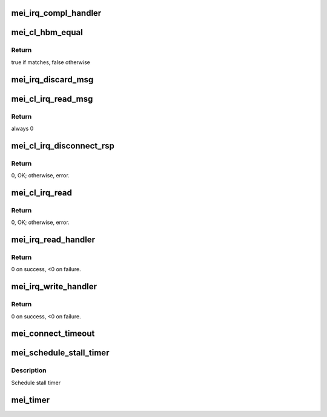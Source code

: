 .. -*- coding: utf-8; mode: rst -*-
.. src-file: drivers/misc/mei/interrupt.c

.. _`mei_irq_compl_handler`:

mei_irq_compl_handler
=====================

.. c:function:: void mei_irq_compl_handler(struct mei_device *dev, struct list_head *cmpl_list)

    dispatch complete handlers for the completed callbacks

    :param struct mei_device \*dev:
        mei device

    :param struct list_head \*cmpl_list:
        list of completed cbs

.. _`mei_cl_hbm_equal`:

mei_cl_hbm_equal
================

.. c:function:: int mei_cl_hbm_equal(struct mei_cl *cl, struct mei_msg_hdr *mei_hdr)

    check if hbm is addressed to the client

    :param struct mei_cl \*cl:
        host client

    :param struct mei_msg_hdr \*mei_hdr:
        header of mei client message

.. _`mei_cl_hbm_equal.return`:

Return
------

true if matches, false otherwise

.. _`mei_irq_discard_msg`:

mei_irq_discard_msg
===================

.. c:function:: void mei_irq_discard_msg(struct mei_device *dev, struct mei_msg_hdr *hdr)

    discard received message

    :param struct mei_device \*dev:
        mei device

    :param struct mei_msg_hdr \*hdr:
        message header

.. _`mei_cl_irq_read_msg`:

mei_cl_irq_read_msg
===================

.. c:function:: int mei_cl_irq_read_msg(struct mei_cl *cl, struct mei_msg_hdr *mei_hdr, struct list_head *cmpl_list)

    process client message

    :param struct mei_cl \*cl:
        reading client

    :param struct mei_msg_hdr \*mei_hdr:
        header of mei client message

    :param struct list_head \*cmpl_list:
        completion list

.. _`mei_cl_irq_read_msg.return`:

Return
------

always 0

.. _`mei_cl_irq_disconnect_rsp`:

mei_cl_irq_disconnect_rsp
=========================

.. c:function:: int mei_cl_irq_disconnect_rsp(struct mei_cl *cl, struct mei_cl_cb *cb, struct list_head *cmpl_list)

    send disconnection response message

    :param struct mei_cl \*cl:
        client

    :param struct mei_cl_cb \*cb:
        callback block.

    :param struct list_head \*cmpl_list:
        complete list.

.. _`mei_cl_irq_disconnect_rsp.return`:

Return
------

0, OK; otherwise, error.

.. _`mei_cl_irq_read`:

mei_cl_irq_read
===============

.. c:function:: int mei_cl_irq_read(struct mei_cl *cl, struct mei_cl_cb *cb, struct list_head *cmpl_list)

    processes client read related operation from the interrupt thread context - request for flow control credits

    :param struct mei_cl \*cl:
        client

    :param struct mei_cl_cb \*cb:
        callback block.

    :param struct list_head \*cmpl_list:
        complete list.

.. _`mei_cl_irq_read.return`:

Return
------

0, OK; otherwise, error.

.. _`mei_irq_read_handler`:

mei_irq_read_handler
====================

.. c:function:: int mei_irq_read_handler(struct mei_device *dev, struct list_head *cmpl_list, s32 *slots)

    bottom half read routine after ISR to handle the read processing.

    :param struct mei_device \*dev:
        the device structure

    :param struct list_head \*cmpl_list:
        An instance of our list structure

    :param s32 \*slots:
        slots to read.

.. _`mei_irq_read_handler.return`:

Return
------

0 on success, <0 on failure.

.. _`mei_irq_write_handler`:

mei_irq_write_handler
=====================

.. c:function:: int mei_irq_write_handler(struct mei_device *dev, struct list_head *cmpl_list)

    dispatch write requests after irq received

    :param struct mei_device \*dev:
        the device structure

    :param struct list_head \*cmpl_list:
        An instance of our list structure

.. _`mei_irq_write_handler.return`:

Return
------

0 on success, <0 on failure.

.. _`mei_connect_timeout`:

mei_connect_timeout
===================

.. c:function:: void mei_connect_timeout(struct mei_cl *cl)

    connect/disconnect timeouts

    :param struct mei_cl \*cl:
        host client

.. _`mei_schedule_stall_timer`:

mei_schedule_stall_timer
========================

.. c:function:: void mei_schedule_stall_timer(struct mei_device *dev)

    re-arm stall_timer work

    :param struct mei_device \*dev:
        the device structure

.. _`mei_schedule_stall_timer.description`:

Description
-----------

Schedule stall timer

.. _`mei_timer`:

mei_timer
=========

.. c:function:: void mei_timer(struct work_struct *work)

    timer function.

    :param struct work_struct \*work:
        pointer to the work_struct structure

.. This file was automatic generated / don't edit.

